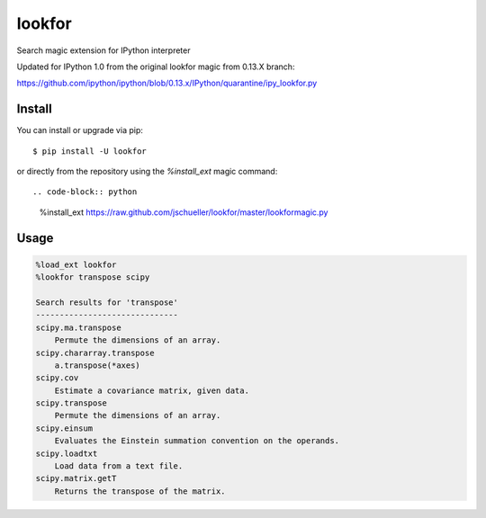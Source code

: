 =======
lookfor
=======

.. image:: https://travis-ci.org/jschueller/lookfor.png?branch=master
        :target: https://travis-ci.org/jschueller/lookfor

.. image:: https://pypip.in/d/lookfor/badge.png
        :target: https://crate.io/packages/lookfor?version=latest

Search magic extension for IPython interpreter

Updated for IPython 1.0 from the original lookfor magic from 0.13.X branch:

https://github.com/ipython/ipython/blob/0.13.x/IPython/quarantine/ipy_lookfor.py

Install
-------

You can install or upgrade via pip::

    $ pip install -U lookfor

or directly from the repository using the `%install_ext` magic command::

.. code-block:: python

    %install_ext https://raw.github.com/jschueller/lookfor/master/lookformagic.py


Usage
-----

.. code-block:: python

    %load_ext lookfor
    %lookfor transpose scipy

    Search results for 'transpose'
    ------------------------------
    scipy.ma.transpose
        Permute the dimensions of an array.
    scipy.chararray.transpose
        a.transpose(*axes)
    scipy.cov
        Estimate a covariance matrix, given data.
    scipy.transpose
        Permute the dimensions of an array.
    scipy.einsum
        Evaluates the Einstein summation convention on the operands.
    scipy.loadtxt
        Load data from a text file.
    scipy.matrix.getT
        Returns the transpose of the matrix.

